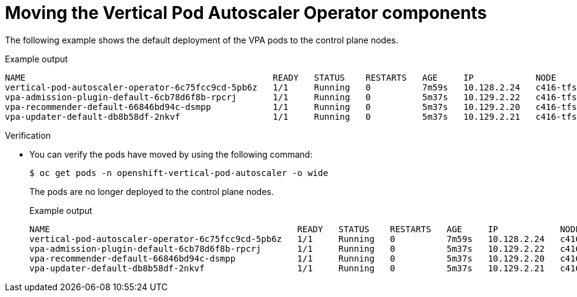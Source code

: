 // Module included in the following assemblies:
//
// * machine_management/creating_machinesets/creating-infrastructure-machinesets.adoc
// * nodes/pods/nodes-pods-vertical-autoscaler

ifeval::["{context}" == "nodes-pods-vertical-autoscaler"]
:vpa:
endif::[]
ifeval::["{context}" == "creating-infrastructure-machinesets"]
:machinemgmt:
endif::[]

:_mod-docs-content-type: PROCEDURE
[id="infrastructure-moving-vpa_{context}"]
= Moving the Vertical Pod Autoscaler Operator components

ifdef::machinemgmt[]
The Vertical Pod Autoscaler Operator (VPA) consists of three components: the recommender, updater, and admission controller. The Operator and each component has its own pod in the VPA namespace on the control plane nodes. You can move the VPA Operator and component pods to infrastructure nodes by adding a node selector to the VPA subscription and the `VerticalPodAutoscalerController` CR.
endif::machinemgmt[]
ifdef::vpa[]
The Vertical Pod Autoscaler Operator (VPA) and each component has its own pod in the VPA namespace on the control plane nodes. You can move the VPA Operator and component pods to infrastructure or worker nodes by adding a node selector to the VPA subscription and the `VerticalPodAutoscalerController` CR.

You can create and use infrastructure nodes to host only infrastructure components, such as the default router, the integrated container image registry, and the components for cluster metrics and monitoring. These infrastructure nodes are not counted toward the total number of subscriptions that are required to run the environment. For more information, see _Creating infrastructure machine sets_.

You can move the components to the same node or separate nodes as appropriate for your organization.
endif::vpa[]

The following example shows the default deployment of the VPA pods to the control plane nodes.

.Example output
[source,terminal]
----
NAME                                                READY   STATUS    RESTARTS   AGE     IP            NODE                  NOMINATED NODE   READINESS GATES
vertical-pod-autoscaler-operator-6c75fcc9cd-5pb6z   1/1     Running   0          7m59s   10.128.2.24   c416-tfsbj-master-1   <none>           <none>
vpa-admission-plugin-default-6cb78d6f8b-rpcrj       1/1     Running   0          5m37s   10.129.2.22   c416-tfsbj-master-1   <none>           <none>
vpa-recommender-default-66846bd94c-dsmpp            1/1     Running   0          5m37s   10.129.2.20   c416-tfsbj-master-0   <none>           <none>
vpa-updater-default-db8b58df-2nkvf                  1/1     Running   0          5m37s   10.129.2.21   c416-tfsbj-master-1   <none>           <none> 
----

.Procedure

ifdef::machinemgmt[]
. Move the VPA Operator pod by adding a node selector to the `Subscription` custom resource (CR) for the VPA Operator:

.. Edit the CR:
+
[source,terminal]
----
$ oc edit Subscription vertical-pod-autoscaler -n openshift-vertical-pod-autoscaler
----

.. Add a node selector to match the node role label on the infra node:
+
[source,terminal]
----
apiVersion: operators.coreos.com/v1alpha1
kind: Subscription
metadata:
  labels:
    operators.coreos.com/vertical-pod-autoscaler.openshift-vertical-pod-autoscaler: ""
  name: vertical-pod-autoscaler
# ...
spec:
  config:
    nodeSelector:
      node-role.kubernetes.io/infra: "" <1>
----
<1> Specifies the node role of an infra node.
+
[NOTE]
====
If the infra node uses taints, you need to add a toleration to the `Subscription` CR.

For example:

[source,terminal]
----
apiVersion: operators.coreos.com/v1alpha1
kind: Subscription
metadata:
  labels:
    operators.coreos.com/vertical-pod-autoscaler.openshift-vertical-pod-autoscaler: ""
  name: vertical-pod-autoscaler
# ...
spec:
  config:
    nodeSelector:
      node-role.kubernetes.io/infra: ""
    tolerations: <1>
    - key: "node-role.kubernetes.io/infra"
      operator: "Exists"
      effect: "NoSchedule"
----
====
<1> Specifies a toleration for a taint on the infra node.

. Move each VPA component by adding node selectors to the `VerticalPodAutoscaler` custom resource (CR):

.. Edit the CR:
+
[source,terminal]
----
$ oc edit VerticalPodAutoscalerController default -n openshift-vertical-pod-autoscaler
----

.. Add node selectors to match the node role label on the infra node:
+
[source,terminal]
----
apiVersion: autoscaling.openshift.io/v1
kind: VerticalPodAutoscalerController
metadata:
 name: default
  namespace: openshift-vertical-pod-autoscaler
# ...
spec:
  deploymentOverrides:
    admission:
      container:
        resources: {}
      nodeSelector:
        node-role.kubernetes.io/infra: "" <1>
    recommender:
      container:
        resources: {}
      nodeSelector:
        node-role.kubernetes.io/infra: "" <2>
    updater:
      container:
        resources: {}
      nodeSelector:
        node-role.kubernetes.io/infra: "" <3>
----
<1> Optional: Specifies the node role for the VPA admission pod.
<2> Optional: Specifies the node role for the VPA recommender pod.
<3> Optional: Specifies the node role for the VPA updater pod.
+
[NOTE]
====
If a target node uses taints, you need to add a toleration to the `VerticalPodAutoscalerController` CR.

For example:

[source,terminal]
----
apiVersion: autoscaling.openshift.io/v1
kind: VerticalPodAutoscalerController
metadata:
 name: default
  namespace: openshift-vertical-pod-autoscaler
# ...
spec:
  deploymentOverrides:
    admission:
      container:
        resources: {}
      nodeSelector:
        node-role.kubernetes.io/infra: ""
      tolerations: <1>
      - key: "my-example-node-taint-key"
        operator: "Exists"
        effect: "NoSchedule"
    recommender:
      container:
        resources: {}
      nodeSelector:
        node-role.kubernetes.io/infra: ""
      tolerations: <2>
      - key: "my-example-node-taint-key"
        operator: "Exists"
        effect: "NoSchedule"
    updater:
      container:
        resources: {}
      nodeSelector:
        node-role.kubernetes.io/infra: ""
      tolerations: <3>
      - key: "my-example-node-taint-key"
        operator: "Exists"
        effect: "NoSchedule"
----
====
<1> Specifies a toleration for the admission controller pod for a taint on the infra node.
<2> Specifies a toleration for the recommender pod for a taint on the infra node.
<3> Specifies a toleration for the updater pod for a taint on the infra node.
endif::machinemgmt[]

ifdef::vpa[]
. Move the VPA Operator pod by adding a node selector to the `Subscription` custom resource (CR) for the VPA Operator:

.. Edit the CR:
+
[source,terminal]
----
$ oc edit Subscription vertical-pod-autoscaler -n openshift-vertical-pod-autoscaler
----

.. Add a node selector to match the node role label on the node where you want to install the VPA Operator pod:
+
[source,terminal]
----
apiVersion: operators.coreos.com/v1alpha1
kind: Subscription
metadata:
  labels:
    operators.coreos.com/vertical-pod-autoscaler.openshift-vertical-pod-autoscaler: ""
  name: vertical-pod-autoscaler
# ...
spec:
  config:
    nodeSelector:
      node-role.kubernetes.io/<node_role>: "" <1>
----
<1> Specifies the node role of the node where you want to move the VPA Operator pod.
+
[NOTE]
====
If the infra node uses taints, you need to add a toleration to the `Subscription` CR.

For example:

[source,terminal]
----
apiVersion: operators.coreos.com/v1alpha1
kind: Subscription
metadata:
  labels:
    operators.coreos.com/vertical-pod-autoscaler.openshift-vertical-pod-autoscaler: ""
  name: vertical-pod-autoscaler
# ...
spec:
  config:
    nodeSelector:
      node-role.kubernetes.io/infra: ""
    tolerations: <1>
    - key: "node-role.kubernetes.io/infra"
      operator: "Exists"
      effect: "NoSchedule"
----
====
<1> Specifies a toleration for a taint on the node where you want to move the VPA Operator pod.

. Move each VPA component by adding node selectors to the `VerticalPodAutoscaler` custom resource (CR):

.. Edit the CR:
+
[source,terminal]
----
$ oc edit VerticalPodAutoscalerController default -n openshift-vertical-pod-autoscaler
----

.. Add node selectors to match the node role label on the node where you want to install the VPA components:
+
[source,terminal]
----
apiVersion: autoscaling.openshift.io/v1
kind: VerticalPodAutoscalerController
metadata:
 name: default
  namespace: openshift-vertical-pod-autoscaler
# ...
spec:
  deploymentOverrides:
    admission:
      container:
        resources: {}
      nodeSelector:
        node-role.kubernetes.io/<node_role>: "" <1>
    recommender:
      container:
        resources: {}
      nodeSelector:
        node-role.kubernetes.io/<node_role>: "" <2>
    updater:
      container:
        resources: {}
      nodeSelector:
        node-role.kubernetes.io/<node_role>: "" <3>
----
<1> Optional: Specifies the node role for the VPA admission pod.
<2> Optional: Specifies the node role for the VPA recommender pod.
<3> Optional: Specifies the node role for the VPA updater pod.
+
[NOTE]
====
If a target node uses taints, you need to add a toleration to the `VerticalPodAutoscalerController` CR.

For example:

[source,terminal]
----
apiVersion: autoscaling.openshift.io/v1
kind: VerticalPodAutoscalerController
metadata:
 name: default
  namespace: openshift-vertical-pod-autoscaler
# ...
spec:
  deploymentOverrides:
    admission:
      container:
        resources: {}
      nodeSelector:
        node-role.kubernetes.io/worker: ""
      tolerations: <1>
      - key: "my-example-node-taint-key"
        operator: "Exists"
        effect: "NoSchedule"
    recommender:
      container:
        resources: {}
      nodeSelector:
        node-role.kubernetes.io/worker: ""
      tolerations: <2>
      - key: "my-example-node-taint-key"
        operator: "Exists"
        effect: "NoSchedule"
    updater:
      container:
        resources: {}
      nodeSelector:
        node-role.kubernetes.io/worker: ""
      tolerations: <3>
      - key: "my-example-node-taint-key"
        operator: "Exists"
        effect: "NoSchedule"
----
====
<1> Specifies a toleration for the admission controller pod for a taint on the node where you want to install the pod.
<2> Specifies a toleration for the recommender pod for a taint on the node where you want to install the pod.
<3> Specifies a toleration for the updater pod for a taint on the node where you want to install the pod.
endif::vpa[]

.Verification

* You can verify the pods have moved by using the following command:
+
[source,terminal]
----
$ oc get pods -n openshift-vertical-pod-autoscaler -o wide
----
+
The pods are no longer deployed to the control plane nodes.
+
.Example output
[source,terminal]
----
NAME                                                READY   STATUS    RESTARTS   AGE     IP            NODE                              NOMINATED NODE   READINESS GATES
vertical-pod-autoscaler-operator-6c75fcc9cd-5pb6z   1/1     Running   0          7m59s   10.128.2.24   c416-tfsbj-infra-eastus3-2bndt   <none>           <none>
vpa-admission-plugin-default-6cb78d6f8b-rpcrj       1/1     Running   0          5m37s   10.129.2.22   c416-tfsbj-infra-eastus1-lrgj8   <none>           <none>
vpa-recommender-default-66846bd94c-dsmpp            1/1     Running   0          5m37s   10.129.2.20   c416-tfsbj-infra-eastus1-lrgj8   <none>           <none>
vpa-updater-default-db8b58df-2nkvf                  1/1     Running   0          5m37s   10.129.2.21   c416-tfsbj-infra-eastus1-lrgj8   <none>           <none> 
----

ifeval::["{context}" == "nodes-pods-vertical-autoscaler"]
:!vpa:
endif::[]
ifeval::["{context}" == "creating-infrastructure-machinesets"]
:!machinemgmt:
endif::[]
